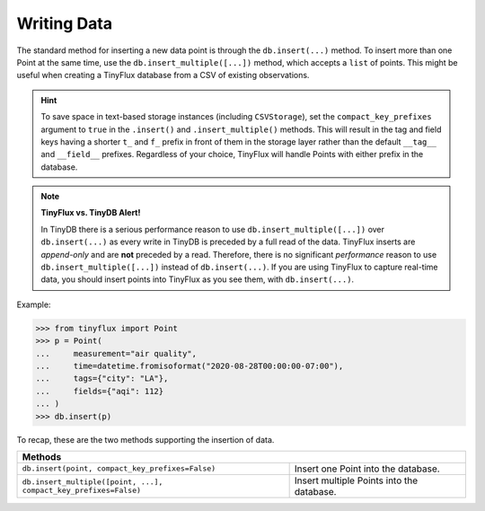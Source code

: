 Writing Data
============

The standard method for inserting a new data point is through the ``db.insert(...)`` method.  To insert more than one Point at the same time, use the ``db.insert_multiple([...])`` method, which accepts a ``list`` of points.  This might be useful when creating a TinyFlux database from a CSV of existing observations.

.. hint::

    To save space in text-based storage instances (including ``CSVStorage``), set the ``compact_key_prefixes`` argument to ``true`` in the ``.insert()`` and ``.insert_multiple()`` methods.  This will result in the tag and field keys having a shorter ``t_`` and ``f_`` prefix in front of them in the storage layer rather than the default ``__tag__`` and ``__field__`` prefixes.  Regardless of your choice, TinyFlux will handle Points with either prefix in the database.

.. note:: 

    **TinyFlux vs. TinyDB Alert!**
    
    In TinyDB there is a serious performance reason to use ``db.insert_multiple([...])`` over ``db.insert(...)`` as every write in TinyDB is preceded by a full read of the data.  TinyFlux inserts are *append-only* and are **not** preceded by a read.  Therefore, there is no significant *performance* reason to use ``db.insert_multiple([...])`` instead of ``db.insert(...)``.  If you are using TinyFlux to capture real-time data, you should insert points into TinyFlux as you see them, with ``db.insert(...)``.

Example:

>>> from tinyflux import Point
>>> p = Point(
...     measurement="air quality",
...     time=datetime.fromisoformat("2020-08-28T00:00:00-07:00"),
...     tags={"city": "LA"},
...     fields={"aqi": 112}
... )
>>> db.insert(p)

To recap, these are the two methods supporting the insertion of data.

+------------------------------------------------------------------+-----------------------------------------------------+
| **Methods**                                                                                                            |
+------------------------------------------------------------------+-----------------------------------------------------+
| ``db.insert(point, compact_key_prefixes=False)``                 | Insert one Point into the database.                 |
+------------------------------------------------------------------+-----------------------------------------------------+
| ``db.insert_multiple([point, ...], compact_key_prefixes=False)`` | Insert multiple Points into the database.           |
+------------------------------------------------------------------+-----------------------------------------------------+
